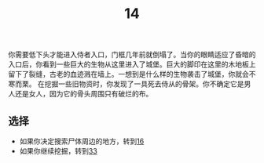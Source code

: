 #+TITLE: 14
你需要低下头才能进入侍者入口，门框几年前就倒塌了。当你的眼睛适应了昏暗的入口后，你看到一些巨大的生物从这里进入了城堡。巨大的脚印在这里的木地板上留下了裂缝，古老的血迹溅在墙上。一想到是什么样的生物袭击了城堡，你就会不寒而栗。
在挖掘一些旧物资时，你发现了一具死去侍从的骨架。你不确定它是男人还是女人，因为它的骨头周围只有破烂的布。

** 选择
- 如果你决定搜索尸体周边的地方，转到[[file:16.org][16]]
- 如果你继续挖掘，转到[[file:33.org][33]]
